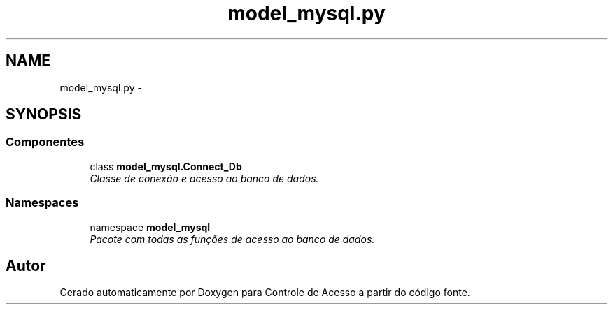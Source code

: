 .TH "model_mysql.py" 3 "Terça, 24 de Dezembro de 2013" "Version 2" "Controle de Acesso" \" -*- nroff -*-
.ad l
.nh
.SH NAME
model_mysql.py \- 
.SH SYNOPSIS
.br
.PP
.SS "Componentes"

.in +1c
.ti -1c
.RI "class \fBmodel_mysql\&.Connect_Db\fP"
.br
.RI "\fIClasse de conexão e acesso ao banco de dados\&. \fP"
.in -1c
.SS "Namespaces"

.in +1c
.ti -1c
.RI "namespace \fBmodel_mysql\fP"
.br
.RI "\fIPacote com todas as funções de acesso ao banco de dados\&. \fP"
.in -1c
.SH "Autor"
.PP 
Gerado automaticamente por Doxygen para Controle de Acesso a partir do código fonte\&.
